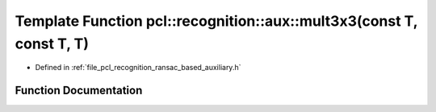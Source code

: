 .. _exhale_function_ransac__based_2auxiliary_8h_1ae0f9a6340fbbcde03b892e89f8efde06:

Template Function pcl::recognition::aux::mult3x3(const T, const T, T)
=====================================================================

- Defined in :ref:`file_pcl_recognition_ransac_based_auxiliary.h`


Function Documentation
----------------------


.. doxygenfunction:: pcl::recognition::aux::mult3x3(const T, const T, T)
